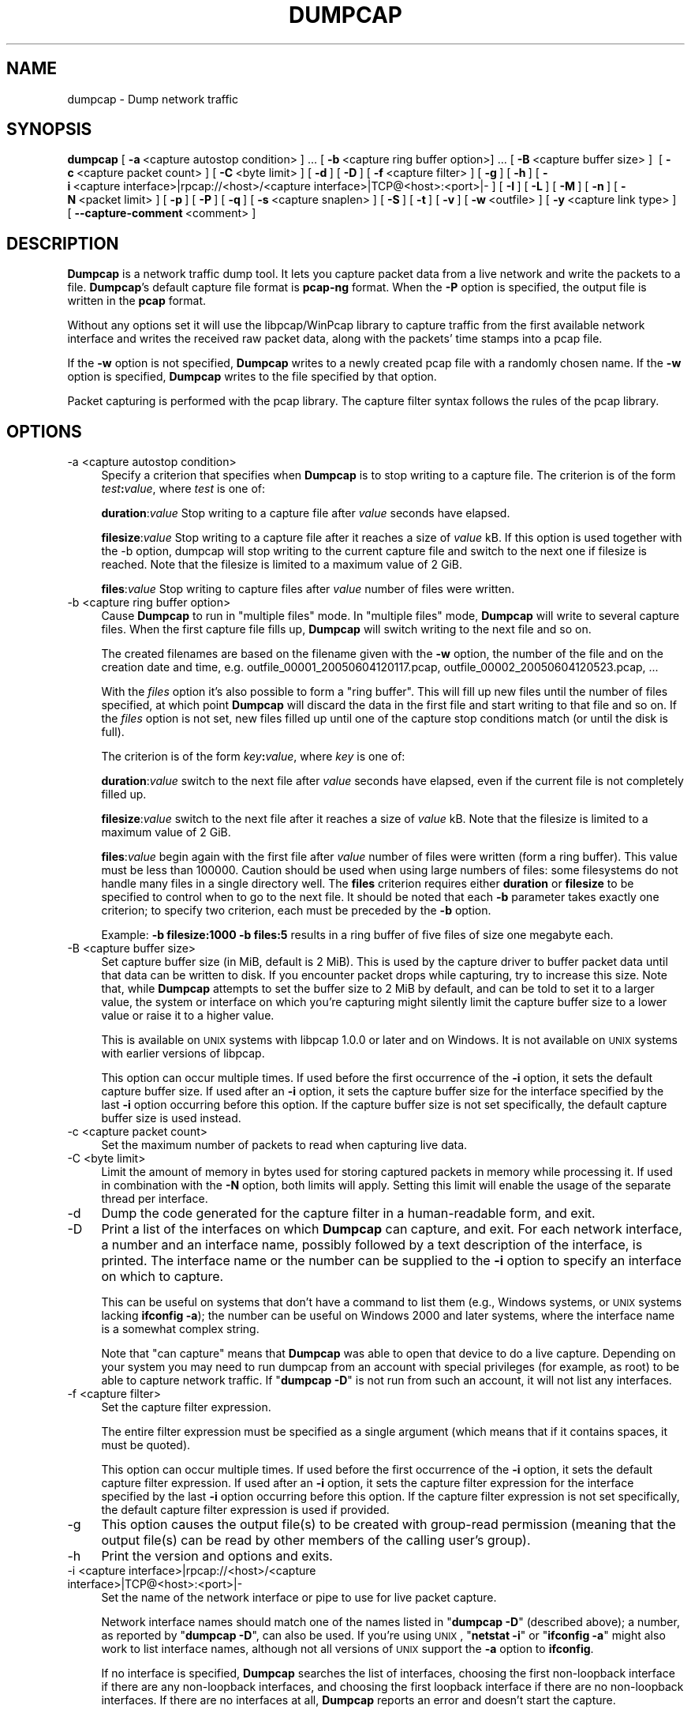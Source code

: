 '\" te
.\" Automatically generated by Pod::Man 2.23 (Pod::Simple 3.14)
.\"
.\" Standard preamble:
.\" ========================================================================
.de Sp \" Vertical space (when we can't use .PP)
.if t .sp .5v
.if n .sp
..
.de Vb \" Begin verbatim text
.ft CW
.nf
.ne \\$1
..
.de Ve \" End verbatim text
.ft R
.fi
..
.\" Set up some character translations and predefined strings.  \*(-- will
.\" give an unbreakable dash, \*(PI will give pi, \*(L" will give a left
.\" double quote, and \*(R" will give a right double quote.  \*(C+ will
.\" give a nicer C++.  Capital omega is used to do unbreakable dashes and
.\" therefore won't be available.  \*(C` and \*(C' expand to `' in nroff,
.\" nothing in troff, for use with C<>.
.tr \(*W-
.ds C+ C\v'-.1v'\h'-1p'\s-2+\h'-1p'+\s0\v'.1v'\h'-1p'
.ie n \{\
.    ds -- \(*W-
.    ds PI pi
.    if (\n(.H=4u)&(1m=24u) .ds -- \(*W\h'-12u'\(*W\h'-12u'-\" diablo 10 pitch
.    if (\n(.H=4u)&(1m=20u) .ds -- \(*W\h'-12u'\(*W\h'-8u'-\"  diablo 12 pitch
.    ds L" ""
.    ds R" ""
.    ds C` ""
.    ds C' ""
'br\}
.el\{\
.    ds -- \|\(em\|
.    ds PI \(*p
.    ds L" ``
.    ds R" ''
'br\}
.\"
.\" Escape single quotes in literal strings from groff's Unicode transform.
.ie \n(.g .ds Aq \(aq
.el       .ds Aq '
.\"
.\" If the F register is turned on, we'll generate index entries on stderr for
.\" titles (.TH), headers (.SH), subsections (.SS), items (.Ip), and index
.\" entries marked with X<> in POD.  Of course, you'll have to process the
.\" output yourself in some meaningful fashion.
.ie \nF \{\
.    de IX
.    tm Index:\\$1\t\\n%\t"\\$2"
..
.    nr % 0
.    rr F
.\}
.el \{\
.    de IX
..
.\}
.\"
.\" Accent mark definitions (@(#)ms.acc 1.5 88/02/08 SMI; from UCB 4.2).
.\" Fear.  Run.  Save yourself.  No user-serviceable parts.
.    \" fudge factors for nroff and troff
.if n \{\
.    ds #H 0
.    ds #V .8m
.    ds #F .3m
.    ds #[ \f1
.    ds #] \fP
.\}
.if t \{\
.    ds #H ((1u-(\\\\n(.fu%2u))*.13m)
.    ds #V .6m
.    ds #F 0
.    ds #[ \&
.    ds #] \&
.\}
.    \" simple accents for nroff and troff
.if n \{\
.    ds ' \&
.    ds ` \&
.    ds ^ \&
.    ds , \&
.    ds ~ ~
.    ds /
.\}
.if t \{\
.    ds ' \\k:\h'-(\\n(.wu*8/10-\*(#H)'\'\h"|\\n:u"
.    ds ` \\k:\h'-(\\n(.wu*8/10-\*(#H)'\`\h'|\\n:u'
.    ds ^ \\k:\h'-(\\n(.wu*10/11-\*(#H)'^\h'|\\n:u'
.    ds , \\k:\h'-(\\n(.wu*8/10)',\h'|\\n:u'
.    ds ~ \\k:\h'-(\\n(.wu-\*(#H-.1m)'~\h'|\\n:u'
.    ds / \\k:\h'-(\\n(.wu*8/10-\*(#H)'\z\(sl\h'|\\n:u'
.\}
.    \" troff and (daisy-wheel) nroff accents
.ds : \\k:\h'-(\\n(.wu*8/10-\*(#H+.1m+\*(#F)'\v'-\*(#V'\z.\h'.2m+\*(#F'.\h'|\\n:u'\v'\*(#V'
.ds 8 \h'\*(#H'\(*b\h'-\*(#H'
.ds o \\k:\h'-(\\n(.wu+\w'\(de'u-\*(#H)/2u'\v'-.3n'\*(#[\z\(de\v'.3n'\h'|\\n:u'\*(#]
.ds d- \h'\*(#H'\(pd\h'-\w'~'u'\v'-.25m'\f2\(hy\fP\v'.25m'\h'-\*(#H'
.ds D- D\\k:\h'-\w'D'u'\v'-.11m'\z\(hy\v'.11m'\h'|\\n:u'
.ds th \*(#[\v'.3m'\s+1I\s-1\v'-.3m'\h'-(\w'I'u*2/3)'\s-1o\s+1\*(#]
.ds Th \*(#[\s+2I\s-2\h'-\w'I'u*3/5'\v'-.3m'o\v'.3m'\*(#]
.ds ae a\h'-(\w'a'u*4/10)'e
.ds Ae A\h'-(\w'A'u*4/10)'E
.    \" corrections for vroff
.if v .ds ~ \\k:\h'-(\\n(.wu*9/10-\*(#H)'\s-2\u~\d\s+2\h'|\\n:u'
.if v .ds ^ \\k:\h'-(\\n(.wu*10/11-\*(#H)'\v'-.4m'^\v'.4m'\h'|\\n:u'
.    \" for low resolution devices (crt and lpr)
.if \n(.H>23 .if \n(.V>19 \
\{\
.    ds : e
.    ds 8 ss
.    ds o a
.    ds d- d\h'-1'\(ga
.    ds D- D\h'-1'\(hy
.    ds th \o'bp'
.    ds Th \o'LP'
.    ds ae ae
.    ds Ae AE
.\}
.rm #[ #] #H #V #F C
.\" ========================================================================
.\"
.IX Title "DUMPCAP 1"
.TH DUMPCAP 1 "2015-09-24" "1.12.7" "The Wireshark Network Analyzer"
.\" For nroff, turn off justification.  Always turn off hyphenation; it makes
.\" way too many mistakes in technical documents.
.if n .ad l
.nh
.SH "NAME"
dumpcap \- Dump network traffic
.SH "SYNOPSIS"
.IX Header "SYNOPSIS"
\&\fBdumpcap\fR
[\ \fB\-a\fR\ <capture\ autostop\ condition>\ ]\ ...
[\ \fB\-b\fR\ <capture\ ring\ buffer\ option>]\ ...
[\ \fB\-B\fR\ <capture\ buffer\ size>\ ]\ 
[\ \fB\-c\fR\ <capture\ packet\ count>\ ]
[\ \fB\-C\fR\ <byte\ limit>\ ]
[\ \fB\-d\fR\ ]
[\ \fB\-D\fR\ ]
[\ \fB\-f\fR\ <capture\ filter>\ ]
[\ \fB\-g\fR\ ]
[\ \fB\-h\fR\ ]
[\ \fB\-i\fR\ <capture\ interface>|rpcap://<host>/<capture\ interface>|TCP@<host>:<port>|\-\ ]
[\ \fB\-I\fR\ ]
[\ \fB\-L\fR\ ]
[\ \fB\-M\fR\ ]
[\ \fB\-n\fR\ ]
[\ \fB\-N\fR\ <packet\ limit>\ ]
[\ \fB\-p\fR\ ]
[\ \fB\-P\fR\ ]
[\ \fB\-q\fR\ ]
[\ \fB\-s\fR\ <capture\ snaplen>\ ]
[\ \fB\-S\fR\ ]
[\ \fB\-t\fR\ ]
[\ \fB\-v\fR\ ]
[\ \fB\-w\fR\ <outfile>\ ]
[\ \fB\-y\fR\ <capture\ link\ type>\ ]
[\ \fB\-\-capture\-comment\fR\ <comment>\ ]
.SH "DESCRIPTION"
.IX Header "DESCRIPTION"
\&\fBDumpcap\fR is a network traffic dump tool.  It lets you capture packet
data from a live network and write the packets to a file.  \fBDumpcap\fR's
default capture file format is \fBpcap-ng\fR format.
When the \fB\-P\fR option is specified, the output file is written in the
\&\fBpcap\fR format.
.PP
Without any options set it will use the libpcap/WinPcap library to
capture traffic from the first available network interface and writes
the received raw packet data, along with the packets' time stamps into a
pcap file.
.PP
If the \fB\-w\fR option is not specified, \fBDumpcap\fR writes to a newly
created pcap file with a randomly chosen name.
If the \fB\-w\fR option is specified, \fBDumpcap\fR writes to the file
specified by that option.
.PP
Packet capturing is performed with the pcap library.  The capture filter
syntax follows the rules of the pcap library.
.SH "OPTIONS"
.IX Header "OPTIONS"
.IP "\-a  <capture autostop condition>" 4
.IX Item "-a  <capture autostop condition>"
Specify a criterion that specifies when \fBDumpcap\fR is to stop writing
to a capture file.  The criterion is of the form \fItest\fR\fB:\fR\fIvalue\fR,
where \fItest\fR is one of:
.Sp
\&\fBduration\fR:\fIvalue\fR Stop writing to a capture file after \fIvalue\fR seconds have
elapsed.
.Sp
\&\fBfilesize\fR:\fIvalue\fR Stop writing to a capture file after it reaches a size of
\&\fIvalue\fR kB. If this option is used together with the \-b option, dumpcap will
stop writing to the current capture file and switch to the next one if filesize
is reached.  Note that the filesize is limited to a maximum value of 2 GiB.
.Sp
\&\fBfiles\fR:\fIvalue\fR Stop writing to capture files after \fIvalue\fR number of files
were written.
.IP "\-b  <capture ring buffer option>" 4
.IX Item "-b  <capture ring buffer option>"
Cause \fBDumpcap\fR to run in \*(L"multiple files\*(R" mode.  In \*(L"multiple files\*(R" mode,
\&\fBDumpcap\fR will write to several capture files. When the first capture file
fills up, \fBDumpcap\fR will switch writing to the next file and so on.
.Sp
The created filenames are based on the filename given with the \fB\-w\fR option,
the number of the file and on the creation date and time,
e.g. outfile_00001_20050604120117.pcap, outfile_00002_20050604120523.pcap, ...
.Sp
With the \fIfiles\fR option it's also possible to form a \*(L"ring buffer\*(R".
This will fill up new files until the number of files specified,
at which point \fBDumpcap\fR will discard the data in the first file and start
writing to that file and so on. If the \fIfiles\fR option is not set,
new files filled up until one of the capture stop conditions match (or
until the disk is full).
.Sp
The criterion is of the form \fIkey\fR\fB:\fR\fIvalue\fR,
where \fIkey\fR is one of:
.Sp
\&\fBduration\fR:\fIvalue\fR switch to the next file after \fIvalue\fR seconds have
elapsed, even if the current file is not completely filled up.
.Sp
\&\fBfilesize\fR:\fIvalue\fR switch to the next file after it reaches a size of
\&\fIvalue\fR kB.  Note that the filesize is limited to a maximum value of 2 GiB.
.Sp
\&\fBfiles\fR:\fIvalue\fR begin again with the first file after \fIvalue\fR number of
files were written (form a ring buffer).  This value must be less than 100000.
Caution should be used when using large numbers of files: some filesystems do
not handle many files in a single directory well.  The \fBfiles\fR criterion
requires either \fBduration\fR or \fBfilesize\fR to be specified to control when to
go to the next file.  It should be noted that each \fB\-b\fR parameter takes exactly
one criterion; to specify two criterion, each must be preceded by the \fB\-b\fR
option.
.Sp
Example: \fB\-b filesize:1000 \-b files:5\fR results in a ring buffer of five files
of size one megabyte each.
.IP "\-B  <capture buffer size>" 4
.IX Item "-B  <capture buffer size>"
Set capture buffer size (in MiB, default is 2 MiB).  This is used by
the capture driver to buffer packet data until that data can be written
to disk.  If you encounter packet drops while capturing, try to increase
this size.  Note that, while \fBDumpcap\fR attempts to set the buffer size
to 2 MiB by default, and can be told to set it to a larger value, the
system or interface on which you're capturing might silently limit the
capture buffer size to a lower value or raise it to a higher value.
.Sp
This is available on \s-1UNIX\s0 systems with libpcap 1.0.0 or later and on
Windows.  It is not available on \s-1UNIX\s0 systems with earlier versions of
libpcap.
.Sp
This option can occur multiple times. If used before the first
occurrence of the \fB\-i\fR option, it sets the default capture buffer size.
If used after an \fB\-i\fR option, it sets the capture buffer size for
the interface specified by the last \fB\-i\fR option occurring before
this option. If the capture buffer size is not set specifically,
the default capture buffer size is used instead.
.IP "\-c  <capture packet count>" 4
.IX Item "-c  <capture packet count>"
Set the maximum number of packets to read when capturing live
data.
.IP "\-C  <byte limit>" 4
.IX Item "-C  <byte limit>"
Limit the amount of memory in bytes used for storing captured packets
in memory while processing it.
If used in combination with the \fB\-N\fR option, both limits will apply.
Setting this limit will enable the usage of the separate thread per interface.
.IP "\-d" 4
.IX Item "-d"
Dump the code generated for the capture filter in a human-readable form,
and exit.
.IP "\-D" 4
.IX Item "-D"
Print a list of the interfaces on which \fBDumpcap\fR can capture, and
exit.  For each network interface, a number and an
interface name, possibly followed by a text description of the
interface, is printed.  The interface name or the number can be supplied
to the \fB\-i\fR option to specify an interface on which to capture.
.Sp
This can be useful on systems that don't have a command to list them
(e.g., Windows systems, or \s-1UNIX\s0 systems lacking \fBifconfig \-a\fR);
the number can be useful on Windows 2000 and later systems, where the
interface name is a somewhat complex string.
.Sp
Note that \*(L"can capture\*(R" means that \fBDumpcap\fR was able to open
that device to do a live capture. Depending on your system you may need to
run dumpcap from an account with special privileges (for example, as root)
to be able to capture network traffic.
If "\fBdumpcap \-D\fR" is not run from such an account, it will not list
any interfaces.
.IP "\-f  <capture filter>" 4
.IX Item "-f  <capture filter>"
Set the capture filter expression.
.Sp
The entire filter expression must be specified as a single argument (which means
that if it contains spaces, it must be quoted).
.Sp
This option can occur multiple times. If used before the first
occurrence of the \fB\-i\fR option, it sets the default capture filter expression.
If used after an \fB\-i\fR option, it sets the capture filter expression for
the interface specified by the last \fB\-i\fR option occurring before
this option. If the capture filter expression is not set specifically,
the default capture filter expression is used if provided.
.IP "\-g" 4
.IX Item "-g"
This option causes the output file(s) to be created with group-read permission
(meaning that the output file(s) can be read by other members of the calling
user's group).
.IP "\-h" 4
.IX Item "-h"
Print the version and options and exits.
.IP "\-i  <capture interface>|rpcap://<host>/<capture interface>|TCP@<host>:<port>|\-" 4
.IX Item "-i  <capture interface>|rpcap://<host>/<capture interface>|TCP@<host>:<port>|-"
Set the name of the network interface or pipe to use for live packet
capture.
.Sp
Network interface names should match one of the names listed in
"\fBdumpcap \-D\fR\*(L" (described above); a number, as reported by
\&\*(R"\fBdumpcap \-D\fR\*(L", can also be used.  If you're using \s-1UNIX\s0, \*(R"\fBnetstat
\&\-i\fR\*(L" or \*(R"\fBifconfig \-a\fR" might also work to list interface names,
although not all versions of \s-1UNIX\s0 support the \fB\-a\fR option to \fBifconfig\fR.
.Sp
If no interface is specified, \fBDumpcap\fR searches the list of
interfaces, choosing the first non-loopback interface if there are any
non-loopback interfaces, and choosing the first loopback interface if
there are no non-loopback interfaces. If there are no interfaces at all,
\&\fBDumpcap\fR reports an error and doesn't start the capture.
.Sp
Pipe names should be either the name of a \s-1FIFO\s0 (named pipe) or ``\-'' to
read data from the standard input.  Data read from pipes must be in
standard pcap format.
.Sp
This option can occur multiple times. When capturing from multiple
interfaces, the capture file will be saved in pcap-ng format.
.Sp
Note: the Win32 version of \fBDumpcap\fR doesn't support capturing from
pipes or stdin!
.IP "\-I" 4
.IX Item "-I"
Put the interface in \*(L"monitor mode\*(R"; this is supported only on \s-1IEEE\s0
802.11 Wi-Fi interfaces, and supported only on some operating systems.
.Sp
Note that in monitor mode the adapter might disassociate from the
network with which it's associated, so that you will not be able to use
any wireless networks with that adapter.  This could prevent accessing
files on a network server, or resolving host names or network addresses,
if you are capturing in monitor mode and are not connected to another
network with another adapter.
.Sp
This option can occur multiple times. If used before the first
occurrence of the \fB\-i\fR option, it enables the monitor mode for all interfaces.
If used after an \fB\-i\fR option, it enables the monitor mode for
the interface specified by the last \fB\-i\fR option occurring before
this option.
.IP "\-L" 4
.IX Item "-L"
List the data link types supported by the interface and exit. The reported
link types can be used for the \fB\-y\fR option.
.IP "\-M" 4
.IX Item "-M"
When used with \fB\-D\fR, \fB\-L\fR or \fB\-S\fR, print machine-readable output.
The machine-readable output is intended to be read by \fBWireshark\fR and
\&\fBTShark\fR; its format is subject to change from release to release.
.IP "\-n" 4
.IX Item "-n"
Save files as pcap-ng. This is the default.
.IP "\-N  <packet limit>" 4
.IX Item "-N  <packet limit>"
Limit the number of packets used for storing captured packets
in memory while processing it.
If used in combination with the \fB\-C\fR option, both limits will apply.
Setting this limit will enable the usage of the separate thread per interface.
.IP "\-p" 4
.IX Item "-p"
\&\fIDon't\fR put the interface into promiscuous mode.  Note that the
interface might be in promiscuous mode for some other reason; hence,
\&\fB\-p\fR cannot be used to ensure that the only traffic that is captured is
traffic sent to or from the machine on which \fBDumpcap\fR is running,
broadcast traffic, and multicast traffic to addresses received by that
machine.
.Sp
This option can occur multiple times. If used before the first
occurrence of the \fB\-i\fR option, no interface will be put into the
promiscuous mode.
If used after an \fB\-i\fR option, the interface specified by the last \fB\-i\fR
option occurring before this option will not be put into the
promiscuous mode.
.IP "\-P" 4
.IX Item "-P"
Save files as pcap instead of the default pcap-ng. In situations that require
pcap-ng, such as capturing from multiple interfaces, this option will be
overridden.
.IP "\-q" 4
.IX Item "-q"
When capturing packets, don't display the continuous count of packets
captured that is normally shown when saving a capture to a file;
instead, just display, at the end of the capture, a count of packets
captured.  On systems that support the \s-1SIGINFO\s0 signal, such as various
BSDs, you can cause the current count to be displayed by typing your
\&\*(L"status\*(R" character (typically control-T, although it
might be set to \*(L"disabled\*(R" by default on at least some BSDs, so you'd
have to explicitly set it to use it).
.IP "\-s  <capture snaplen>" 4
.IX Item "-s  <capture snaplen>"
Set the default snapshot length to use when capturing live data.
No more than \fIsnaplen\fR bytes of each network packet will be read into
memory, or saved to disk.  A value of 0 specifies a snapshot length of
65535, so that the full packet is captured; this is the default.
.Sp
This option can occur multiple times. If used before the first
occurrence of the \fB\-i\fR option, it sets the default snapshot length.
If used after an \fB\-i\fR option, it sets the snapshot length for
the interface specified by the last \fB\-i\fR option occurring before
this option. If the snapshot length is not set specifically,
the default snapshot length is used if provided.
.IP "\-S" 4
.IX Item "-S"
Print statistics for each interface once every second.
.IP "\-t" 4
.IX Item "-t"
Use a separate thread per interface.
.IP "\-v" 4
.IX Item "-v"
Print the version and exit.
.IP "\-w  <outfile>" 4
.IX Item "-w  <outfile>"
Write raw packet data to \fIoutfile\fR. Use \*(L"\-\*(R" for stdout.
.IP "\-y  <capture link type>" 4
.IX Item "-y  <capture link type>"
Set the data link type to use while capturing packets.  The values
reported by \fB\-L\fR are the values that can be used.
.Sp
This option can occur multiple times. If used before the first
occurrence of the \fB\-i\fR option, it sets the default capture link type.
If used after an \fB\-i\fR option, it sets the capture link type for
the interface specified by the last \fB\-i\fR option occurring before
this option. If the capture link type is not set specifically,
the default capture link type is used if provided.
.IP "\-\-capture\-comment <comment>" 4
.IX Item "--capture-comment <comment>"
Add a capture comment to the output file.
.Sp
This option is only available if we output the captured packets to a
single file in pcap-ng format. Only one capture comment may be set per
output file.
.SH "CAPTURE FILTER SYNTAX"
.IX Header "CAPTURE FILTER SYNTAX"
See the manual page of \fIpcap\-filter\fR\|(5) or, if that doesn't exist, \fItcpdump\fR\|(1),
or, if that doesn't exist, <http://wiki.wireshark.org/CaptureFilters>.

.\" Oracle has added the ARC stability level to this manual page
.SH ATTRIBUTES
See
.BR attributes (5)
for descriptions of the following attributes:
.sp
.TS
box;
cbp-1 | cbp-1
l | l .
ATTRIBUTE TYPE	ATTRIBUTE VALUE 
=
Availability	diagnostic/wireshark/wireshark-common
=
Stability	Uncommitted
.TE 
.PP
.SH "SEE ALSO"
.IX Header "SEE ALSO"
\&\fIwireshark\fR\|(1), \fItshark\fR\|(1), \fIeditcap\fR\|(1), \fImergecap\fR\|(1), \fIcapinfos\fR\|(1), \fIpcap\fR\|(3),
\&\fIpcap\-filter\fR\|(5) or \fItcpdump\fR\|(1)
.SH "NOTES"
.IX Header "NOTES"
\&\fBDumpcap\fR is part of the \fBWireshark\fR distribution.  The latest version
of \fBWireshark\fR can be found at <https://www.wireshark.org>.
.PP
\&\s-1HTML\s0 versions of the Wireshark project man pages are available at:
https://www.wireshark.org/docs/man\-pages <https://www.wireshark.org/docs/man-pages>.
.SH "AUTHORS"
.IX Header "AUTHORS"
\&\fBDumpcap\fR is derived from the \fBWireshark\fR capturing engine code;
see the list of
authors in the \fBWireshark\fR man page for a list of authors of that code.


.\" Oracle has added source availability information to this manual page
This software was built from source available at https://java.net/projects/solaris-userland.  The original community source was downloaded from  http://www.wireshark.org/download/src/all-versions/wireshark-1.12.7.tar.bz2

Further information about this software can be found on the open source community website at http://www.wireshark.org/.
